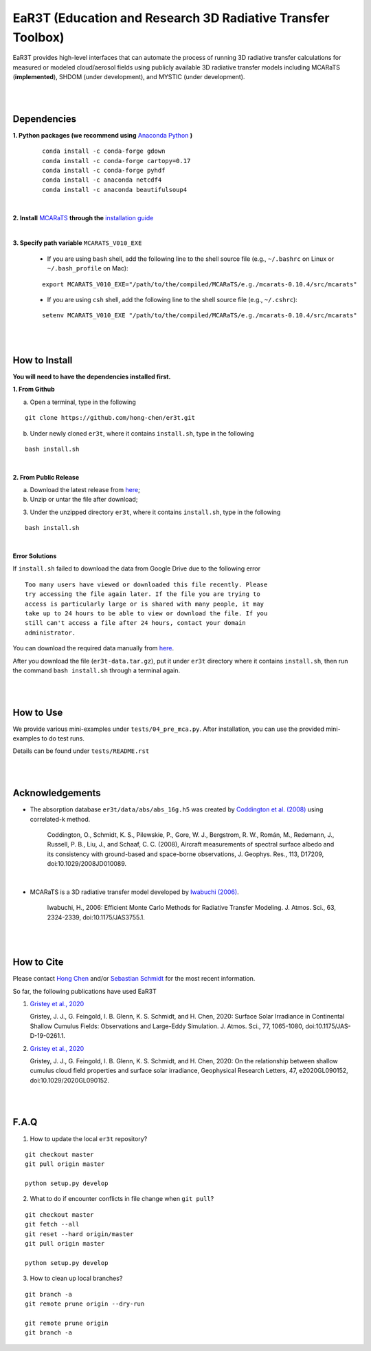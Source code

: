 EaR3T (Education and Research 3D Radiative Transfer Toolbox)
~~~~~~~~~~~~~~~~~~~~~~~~~~~~~~~~~~~~~~~~~~~~~~~~~~~~~~~~~~~

EaR3T provides high-level interfaces that can automate the process of running 3D
radiative transfer calculations for measured or modeled cloud/aerosol fields using
publicly available 3D radiative transfer models including MCARaTS (**implemented**),
SHDOM (under development), and MYSTIC (under development).


|
|

============
Dependencies
============

**1. Python packages (we recommend using** `Anaconda Python <https://www.anaconda.com/>`_ **)**

    ::

        conda install -c conda-forge gdown
        conda install -c conda-forge cartopy=0.17
        conda install -c conda-forge pyhdf
        conda install -c anaconda netcdf4
        conda install -c anaconda beautifulsoup4

|

**2. Install** `MCARaTS <https://sites.google.com/site/mcarats/home>`_ **through the** `installation guide <https://sites.google.com/site/mcarats/mcarats-user-s-guide-version-0-10/2-installation>`_

|

**3. Specify path variable** ``MCARATS_V010_EXE``

    * If you are using ``bash`` shell, add the following line to the shell source file (e.g., ``~/.bashrc`` on Linux or ``~/.bash_profile`` on Mac):

    ::

        export MCARATS_V010_EXE="/path/to/the/compiled/MCARaTS/e.g./mcarats-0.10.4/src/mcarats"


    * If you are using ``csh`` shell, add the following line to the shell source file (e.g., ``~/.cshrc``):

    ::

        setenv MCARATS_V010_EXE "/path/to/the/compiled/MCARaTS/e.g./mcarats-0.10.4/src/mcarats"

|
|

==============
How to Install
==============

**You will need to have the dependencies installed first.**

**1. From Github**


a) Open a terminal, type in the following

::

    git clone https://github.com/hong-chen/er3t.git


b) Under newly cloned ``er3t``, where it contains ``install.sh``, type in the following

::

    bash install.sh


|

**2. From Public Release**

a) Download the latest release from `here <https://github.com/hong-chen/er3t/releases/latest>`_;


b) Unzip or untar the file after download;


3) Under the unzipped directory ``er3t``, where it contains ``install.sh``, type in the following

::

    bash install.sh

|


**Error Solutions**

If ``install.sh`` failed to download the data from Google Drive due to the following error

::

    Too many users have viewed or downloaded this file recently. Please
    try accessing the file again later. If the file you are trying to
    access is particularly large or is shared with many people, it may
    take up to 24 hours to be able to view or download the file. If you
    still can't access a file after 24 hours, contact your domain
    administrator.

You can download the required data manually from `here <https://drive.google.com/uc?id=1GSN7B3rPX8B9C59IVdYqswFiGas--lJo>`_.

After you download the file (``er3t-data.tar.gz``), put it under ``er3t`` directory where it contains ``install.sh``,
then run the command ``bash install.sh`` through a terminal again.


|
|

==========
How to Use
==========

We provide various mini-examples under ``tests/04_pre_mca.py``. After installation, you can use the provided
mini-examples to do test runs.

Details can be found under ``tests/README.rst``


|
|


================
Acknowledgements
================

* The absorption database ``er3t/data/abs/abs_16g.h5`` was created by `Coddington et al. (2008) <https://doi.org/10.1029/2008JD010089>`_ using correlated-k method.

    Coddington, O., Schmidt, K. S., Pilewskie, P., Gore, W. J., Bergstrom, R. W., Román, M., Redemann, J., Russell, P. B., Liu, J.,
    and Schaaf, C. C. (2008), Aircraft measurements of spectral surface albedo and its consistency with ground-based and
    space-borne observations, J. Geophys. Res., 113, D17209, doi:10.1029/2008JD010089.


|

* MCARaTS is a 3D radiative transfer model developed by `Iwabuchi (2006) <https://doi.org/10.1175/JAS3755.1>`_.

    Iwabuchi, H., 2006: Efficient Monte Carlo Methods for Radiative Transfer Modeling. J. Atmos. Sci., 63, 2324-2339, doi:10.1175/JAS3755.1.





|
|

===========
How to Cite
===========

Please contact `Hong Chen <hong.chen.cu@gmail.com>`_ and/or `Sebastian Schmidt <sebastian.schmidt@lasp.colorado.edu>`_ for the most recent information.


So far, the following publications have used EaR3T

#. `Gristey et al., 2020 <https://doi.org/10.1175/JAS-D-19-0261.1>`_

   Gristey, J. J., G. Feingold, I. B. Glenn, K. S. Schmidt, and H. Chen, 2020: Surface Solar Irradiance in
   Continental Shallow Cumulus Fields: Observations and Large-Eddy Simulation. J. Atmos. Sci., 77, 1065-1080,
   doi:10.1175/JAS-D-19-0261.1.

#. `Gristey et al., 2020 <https://doi.org/10.1029/2020GL090152>`_

   Gristey, J. J., G. Feingold, I. B. Glenn, K. S. Schmidt, and H. Chen, 2020: On the relationship between
   shallow cumulus cloud field properties and surface solar irradiance, Geophysical Research Letters, 47,
   e2020GL090152, doi:10.1029/2020GL090152.





|
|


=====
F.A.Q
=====

1. How to update the local ``er3t`` repository?

::

    git checkout master
    git pull origin master

    python setup.py develop


2. What to do if encounter conflicts in file change when ``git pull``?

::

    git checkout master
    git fetch --all
    git reset --hard origin/master
    git pull origin master

    python setup.py develop


3. How to clean up local branches?

::

    git branch -a
    git remote prune origin --dry-run

    git remote prune origin
    git branch -a
